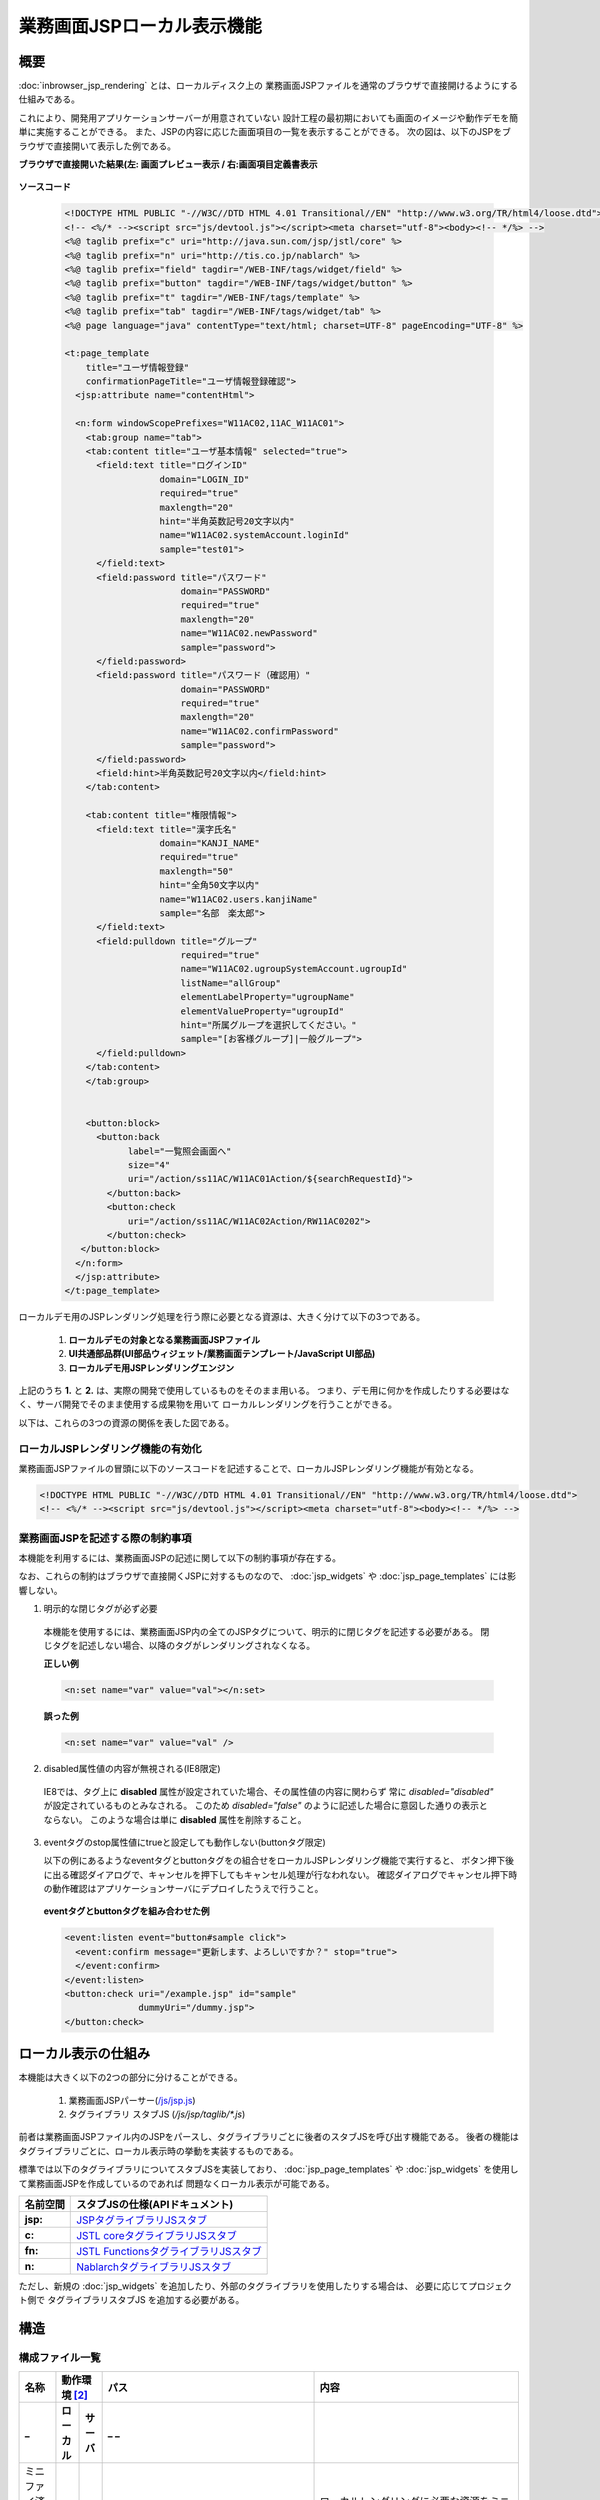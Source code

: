 =====================================
業務画面JSPローカル表示機能
=====================================

-----------------
概要
-----------------
:doc:`inbrowser_jsp_rendering` とは、ローカルディスク上の
業務画面JSPファイルを通常のブラウザで直接開けるようにする仕組みである。

これにより、開発用アプリケーションサーバーが用意されていない
設計工程の最初期においても画面のイメージや動作デモを簡単に実施することができる。
また、JSPの内容に応じた画面項目の一覧を表示することができる。
次の図は、以下のJSPをブラウザで直接開いて表示した例である。

**ブラウザで直接開いた結果(左: 画面プレビュー表示 / 右:画面項目定義書表示**

  .. figure:: ../_image/rendering_image.png
     :scale:  60
     :align: center


**ソースコード**

  .. code-block:: jsp

      <!DOCTYPE HTML PUBLIC "-//W3C//DTD HTML 4.01 Transitional//EN" "http://www.w3.org/TR/html4/loose.dtd">
      <!-- <%/* --><script src="js/devtool.js"></script><meta charset="utf-8"><body><!-- */%> -->
      <%@ taglib prefix="c" uri="http://java.sun.com/jsp/jstl/core" %>
      <%@ taglib prefix="n" uri="http://tis.co.jp/nablarch" %>
      <%@ taglib prefix="field" tagdir="/WEB-INF/tags/widget/field" %>
      <%@ taglib prefix="button" tagdir="/WEB-INF/tags/widget/button" %>
      <%@ taglib prefix="t" tagdir="/WEB-INF/tags/template" %>
      <%@ taglib prefix="tab" tagdir="/WEB-INF/tags/widget/tab" %>
      <%@ page language="java" contentType="text/html; charset=UTF-8" pageEncoding="UTF-8" %>

      <t:page_template
          title="ユーザ情報登録"
          confirmationPageTitle="ユーザ情報登録確認">
        <jsp:attribute name="contentHtml">

        <n:form windowScopePrefixes="W11AC02,11AC_W11AC01">
          <tab:group name="tab">
          <tab:content title="ユーザ基本情報" selected="true">
            <field:text title="ログインID"
                        domain="LOGIN_ID"
                        required="true"
                        maxlength="20"
                        hint="半角英数記号20文字以内"
                        name="W11AC02.systemAccount.loginId"
                        sample="test01">
            </field:text>
            <field:password title="パスワード"
                            domain="PASSWORD"
                            required="true"
                            maxlength="20"
                            name="W11AC02.newPassword"
                            sample="password">
            </field:password>
            <field:password title="パスワード（確認用）"
                            domain="PASSWORD"
                            required="true"
                            maxlength="20"
                            name="W11AC02.confirmPassword"
                            sample="password">
            </field:password>
            <field:hint>半角英数記号20文字以内</field:hint>
          </tab:content>

          <tab:content title="権限情報">
            <field:text title="漢字氏名"
                        domain="KANJI_NAME"
                        required="true"
                        maxlength="50"
                        hint="全角50文字以内"
                        name="W11AC02.users.kanjiName"
                        sample="名部　楽太郎">
            </field:text>
            <field:pulldown title="グループ"
                            required="true"
                            name="W11AC02.ugroupSystemAccount.ugroupId"
                            listName="allGroup"
                            elementLabelProperty="ugroupName"
                            elementValueProperty="ugroupId"
                            hint="所属グループを選択してください。"
                            sample="[お客様グループ]|一般グループ">
            </field:pulldown>
          </tab:content>
          </tab:group>


          <button:block>
            <button:back
                  label="一覧照会画面へ"
                  size="4"
                  uri="/action/ss11AC/W11AC01Action/${searchRequestId}">
              </button:back>
              <button:check
                  uri="/action/ss11AC/W11AC02Action/RW11AC0202">
              </button:check>
         </button:block>
        </n:form>
        </jsp:attribute>
      </t:page_template>



.. **i**

ローカルデモ用のJSPレンダリング処理を行う際に必要となる資源は、大きく分けて以下の3つである。

 1. **ローカルデモの対象となる業務画面JSPファイル**
 2. **UI共通部品群(UI部品ウィジェット/業務画面テンプレート/JavaScript UI部品)**
 3. **ローカルデモ用JSPレンダリングエンジン**

上記のうち **1.** と **2.** は、実際の開発で使用しているものをそのまま用いる。
つまり、デモ用に何かを作成したりする必要はなく、サーバ開発でそのまま使用する成果物を用いて
ローカルレンダリングを行うことができる。

以下は、これらの3つの資源の関係を表した図である。

  .. figure:: ../_image/rendering_function.png
     :scale:  80
     :align: center



ローカルJSPレンダリング機能の有効化
------------------------------------
業務画面JSPファイルの冒頭に以下のソースコードを記述することで、ローカルJSPレンダリング機能が有効となる。

.. code-block:: jsp

      <!DOCTYPE HTML PUBLIC "-//W3C//DTD HTML 4.01 Transitional//EN" "http://www.w3.org/TR/html4/loose.dtd">
      <!-- <%/* --><script src="js/devtool.js"></script><meta charset="utf-8"><body><!-- */%> -->



.. **i**

業務画面JSPを記述する際の制約事項
------------------------------------
本機能を利用するには、業務画面JSPの記述に関して以下の制約事項が存在する。

なお、これらの制約はブラウザで直接開くJSPに対するものなので、
:doc:`jsp_widgets` や :doc:`jsp_page_templates` には影響しない。

1. 明示的な閉じタグが必ず必要

  本機能を使用するには、業務画面JSP内の全てのJSPタグについて、明示的に閉じタグを記述する必要がある。
  閉じタグを記述しない場合、以降のタグがレンダリングされなくなる。

  **正しい例**

  .. code-block:: jsp

    <n:set name="var" value="val"></n:set>

  **誤った例**

  .. code-block:: jsp

    <n:set name="var" value="val" />


2. disabled属性値の内容が無視される(IE8限定)

  IE8では、タグ上に **disabled** 属性が設定されていた場合、その属性値の内容に関わらず
  常に `disabled="disabled"` が設定されているものとみなされる。
  このため `disabled="false"` のように記述した場合に意図した通りの表示とならない。
  このような場合は単に **disabled** 属性を削除すること。

3. eventタグのstop属性値にtrueと設定しても動作しない(buttonタグ限定)
   
   以下の例にあるようなeventタグとbuttonタグをの組合せをローカルJSPレンダリング機能で実行すると、
   ボタン押下後に出る確認ダイアログで、キャンセルを押下してもキャンセル処理が行なわれない。
   確認ダイアログでキャンセル押下時の動作確認はアプリケーションサーバにデプロイしたうえで行うこと。

  **eventタグとbuttonタグを組み合わせた例**

  .. code-block:: jsp

      <event:listen event="button#sample click">
        <event:confirm message="更新します、よろしいですか？" stop="true">
        </event:confirm>
      </event:listen>
      <button:check uri="/example.jsp" id="sample" 
                    dummyUri="/dummy.jsp">
      </button:check>


-----------------------------------
ローカル表示の仕組み
-----------------------------------
本機能は大きく以下の2つの部分に分けることができる。

  1. 業務画面JSPパーサー(`/js/jsp.js <../../../../_static/ui_dev/yuidoc/files/nablarch-dev-ui_demo-core_ui_local_js_jsp.js.html>`_)
  2. タグライブラリ スタブJS  (`/js/jsp/taglib/*.js`)

前者は業務画面JSPファイル内のJSPをパースし、タグライブラリごとに後者のスタブJSを呼び出す機能である。
後者の機能はタグライブラリごとに、ローカル表示時の挙動を実装するものである。

標準では以下のタグライブラリについてスタブJSを実装しており、
:doc:`jsp_page_templates` や :doc:`jsp_widgets` を使用して業務画面JSPを作成しているのであれば
問題なくローカル表示が可能である。

================= ==================================================================================================================================
名前空間          スタブJSの仕様(APIドキュメント)
================= ==================================================================================================================================
**jsp:**          `JSPタグライブラリJSスタブ <../../../../_static/ui_dev/yuidoc/classes/jsp.taglib.jsp.html>`_
**c:**            `JSTL coreタグライブラリJSスタブ <../../../../_static/ui_dev/yuidoc/classes/jsp.taglib.jstl.html>`_
**fn:**           `JSTL FunctionsタグライブラリJSスタブ <../../../../_static/ui_dev/yuidoc/classes/jsp.taglib.function.html>`_
**n:**            `NablarchタグライブラリJSスタブ <../../../../_static/ui_dev/yuidoc/classes/jsp.taglib.nablarch.html>`_
================= ==================================================================================================================================

ただし、新規の :doc:`jsp_widgets` を追加したり、外部のタグライブラリを使用したりする場合は、
必要に応じてプロジェクト側で タグライブラリスタブJS を追加する必要がある。


-----------------------
構造
-----------------------

構成ファイル一覧
------------------------

============================ ======== ======= =================================== ========================================================
名称                         動作環境 [#1]_   パス                                内容
---------------------------- ---------------- ----------------------------------- --------------------------------------------------------
_                            ローカル サーバ  _                                _
============================ ======== ======= =================================== ========================================================
ミニファイ済みスクリプト     ○        ×       /js/devtool.js                      ローカルレンダリングに必要な資源をミニファイしたもの

初期ロードスクリプト         △        ×       /js/devtool-loader.js               ローカルレンダリングに必要なスクリプト群を初期ロード
                                                                                  するスクリプト
                                                                                  また、JSPのレンダリングが完了するまでの一定期間、
                                                                                  画面の表示を隠すなどの初期処理もあわせて行う。

ミニファイ対象資源一覧       ×        ×       /js/build/devtool_conf.js           プロジェクト内で使用しているタグファイルや
                                                                                  インクルードファイルなどの資源の一覧。
                                                                                  JSPローカルレンダリングではこれらの資源の内容を参照
                                                                                  するため、ミニファイ処理の事前処理として自動作成される。

ローカルデモUI               △        ×       /js/devtool/\*.js                   ローカルレンダリングに付随するUI機能。
                                                                                  主に画面項目定義の表示機能と、それを操作するためのUI
                                                                                  が含まれる。

設計書画面テンプレート       △        ×       /specsheet_template/                画面詳細設計書のExcelシートを「Webページ」として保存した
                                              SpecSheetTemplate.htm               もの。設計書ビューの表示機能では、このテンプレートを
                                                                                  使用してJSP上の設計情報を表示する。

タグ定義                     △        ×       /js/devtool/resource/               各JSPウィジェットのローカル表示及び設計書ビューの
                                              タグ定義.js                         表示を行うために必要な捕捉情報を記述する設定ファイル。
                                                                                  JSPウィジェットを追加した場合は
                                                                                  ここの定義を追加する必要がある。
                                                                                  記述書式などの詳細については
                                                                                  :doc:`./configuration_files` を参照すること。

JSPローカルレンダラ          △        ×       /js/jsp.js                          JSPのローカルレンダリングを行うメインスクリプト
                                                                                  一応、jQueryプラグインの形態をとっている。

コンテキスト変数設定         △        ×       /js/jsp/context.js                  JSPのローカルレンダリングを行う際に、参照する
                                                                                  セッション・リクエスト・ページの各コンテキスト変数
                                                                                  のダミー定義を記述する。

EL式簡易パーサ               △        ×       /js/jsp/el.js                       EL式の簡易パーサ
タグライブラリスタブ         △        ×       /js/jsp/taglib/nablarch.js |br|      各タグファイル・タグライブラリのスタブ動作を実装する
                                              /js/jsp/taglib/jstl.js |br|          スクリプト群。 **/js/jsp.js** から呼ばれる。
                                              /js/jsp/taglib/jsp.js |br|           タグライブラリの名前空間毎に別スクリプトとなっている。
                                              /js/jsp/taglib/html.js |br|
                                              /js/jsp/taglib/field.js |br|
                                              /js/jsp/taglib/button.js |br|
                                              /js/jsp/taglib/link.js |br|
                                              /js/jsp/taglib/template.js |br|
                                              /js/jsp/taglib/table.js |br|
                                              /js/jsp/taglib/column.js |br|
                                              /js/jsp/taglib/tab.js |br|
                                              /js/jsp/taglib/event.js |br|


============================ ======== ======= =================================== ========================================================

.. [#1]
  **「サーバ」:**
    実働環境にデプロイして使用するかどうか
  **「ローカル」:**
    ローカル動作時に使用するかどうか
  **○ :**
    使用する
  **△ :**
    直接は使用しないがミニファイしたファイルの一部として使用する。
  **× :**
    使用しない

.. |br| raw:: html

  <br />
